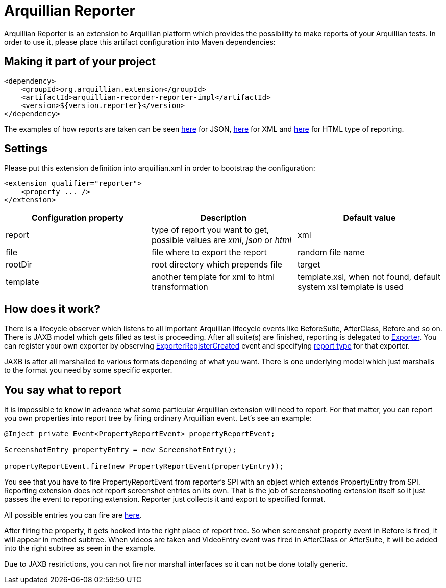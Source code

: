 = Arquillian Reporter

Arquillian Reporter is an extension to Arquillian platform which provides the possibility to make reports of your Arquillian tests. In order to use it, please place this artifact configuration into Maven dependencies:

== Making it part of your project

[source,xml]
----
<dependency>
    <groupId>org.arquillian.extension</groupId>
    <artifactId>arquillian-recorder-reporter-impl</artifactId>
    <version>${version.reporter}</version>
</dependency>
----

The examples of how reports are taken can be seen http://bit.ly/1kvVOB4[here] for JSON, http://bit.ly/1cs1k2D[here] for XML and http://devio.us/~stewe/report/arquillian_report.html[here] for HTML type of reporting.

== Settings

Please put this extension definition into +arquillian.xml+ in order to bootstrap the configuration:

[source, xml]
----
<extension qualifier="reporter">
    <property ... />
</extension>
----

|===
|Configuration property|Description|Default value

|+report+
|type of report you want to get, possible values are _xml_, _json_ or _html_
|xml
|+file+
|file where to export the report
|random file name
|+rootDir+
|root directory which prepends +file+
|target
|+template+
|another template for xml to html transformation
|template.xsl, when not found, default system xsl template is used

|===

== How does it work?

There is a lifecycle observer which listens to all important Arquillian lifecycle events like BeforeSuite, AfterClass, Before and so on. There is JAXB model which gets filled as test is proceeding. After all suite(s) are finished, reporting is delegated to https://github.com/arquillian/arquillian-unified-recorder/blob/master/arquillian-recorder-reporter/arquillian-recorder-reporter-api/src/main/java/org/arquillian/recorder/reporter/Exporter.java[Exporter]. You can register your own exporter by observing https://github.com/arquillian/arquillian-unified-recorder/blob/master/arquillian-recorder-reporter/arquillian-recorder-reporter-impl/src/main/java/org/arquillian/recorder/reporter/exporter/ExporterRegistrationHandler.java#L58[ExporterRegisterCreated] event and specifying https://github.com/arquillian/arquillian-unified-recorder/blob/master/arquillian-recorder-reporter/arquillian-recorder-reporter-api/src/main/java/org/arquillian/recorder/reporter/ReportType.java[report type] for that exporter.

JAXB is after all marshalled to various formats depending of what you want. There is one underlying model which just marshalls to the format you need by some specific exporter.

== You say what to report

It is impossible to know in advance what some particular Arquillian extension will need to report. For that matter, you can report you own properties into report tree by firing ordinary Arquillian event. Let's see an example:

[source, java]
----
@Inject private Event<PropertyReportEvent> propertyReportEvent;

ScreenshotEntry propertyEntry = new ScreenshotEntry();

propertyReportEvent.fire(new PropertyReportEvent(propertyEntry));
----

You see that you have to fire +PropertyReportEvent+ from reporter's SPI with an object which extends PropertyEntry from SPI. Reporting extension does not report screenshot entries on its own. That is the job of screenshooting extension itself so it just passes the event to reporting extension. Reporter just collects it and export to specified format.
 
All possible entries you can fire are https://github.com/arquillian/arquillian-unified-recorder/tree/master/arquillian-recorder-reporter/arquillian-recorder-reporter-api/src/main/java/org/arquillian/recorder/reporter/model/entry[here].

After firing the property, it gets hooked into the right place of report tree. So when screenshot property event in +Before+ is fired, it will appear in method subtree. When videos are taken and +VideoEntry+ event was fired in +AfterClass+ or +AfterSuite+, it will be added into the right subtree as seen in the example.

Due to JAXB restrictions, you can not fire nor marshall interfaces so it can not be done totally generic.
